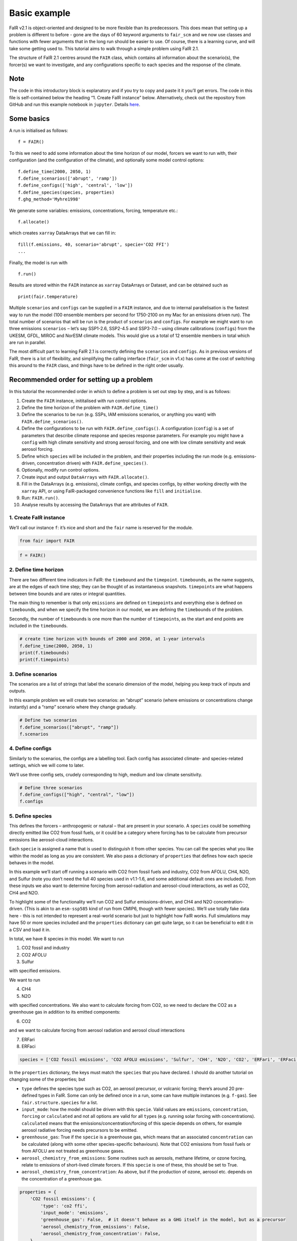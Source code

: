 Basic example
=============

FaIR v2.1 is object-oriented and designed to be more flexible than its
predecessors. This does mean that setting up a problem is different to
before - gone are the days of 60 keyword arguments to ``fair_scm`` and
we now use classes and functions with fewer arguments that in the long
run should be easier to use. Of course, there is a learning curve, and
will take some getting used to. This tutorial aims to walk through a
simple problem using FaIR 2.1.

The structure of FaIR 2.1 centres around the ``FAIR`` class, which
contains all information about the scenario(s), the forcer(s) we want to
investigate, and any configurations specific to each species and the
response of the climate.

Note
----

The code in this introductory block is explanatory and if you try to
copy and paste it it you’ll get errors. The code in this file is
self-contained below the heading “1. Create FaIR instance” below.
Alternatively, check out the repository from GitHub and run this example
notebook in ``jupyter``. Details
`here <https://docs.fairmodel.net/en/latest/install.html>`__.

Some basics
-----------

A run is initialised as follows:

::

   f = FAIR()

To this we need to add some information about the time horizon of our
model, forcers we want to run with, their configuration (and the
configuration of the climate), and optionally some model control
options:

::

   f.define_time(2000, 2050, 1)
   f.define_scenarios(['abrupt', 'ramp'])
   f.define_configs(['high', 'central', 'low'])
   f.define_species(species, properties)
   f.ghg_method='Myhre1998'

We generate some variables: emissions, concentrations, forcing,
temperature etc.:

::

   f.allocate()

which creates ``xarray`` DataArrays that we can fill in:

::

   fill(f.emissions, 40, scenario='abrupt', specie='CO2 FFI')
   ...

Finally, the model is run with

::

   f.run()

Results are stored within the ``FAIR`` instance as ``xarray`` DataArrays
or Dataset, and can be obtained such as

::

   print(fair.temperature)

Multiple ``scenarios`` and ``configs`` can be supplied in a ``FAIR``
instance, and due to internal parallelisation is the fastest way to run
the model (100 ensemble members per second for 1750-2100 on my Mac for
an emissions driven run). The total number of scenarios that will be run
is the product of ``scenarios`` and ``configs``. For example we might
want to run three emissions ``scenarios`` – let’s say SSP1-2.6, SSP2-4.5
and SSP3-7.0 – using climate calibrations (``configs``) from the UKESM,
GFDL, MIROC and NorESM climate models. This would give us a total of 12
ensemble members in total which are run in parallel.

The most difficult part to learning FaIR 2.1 is correctly defining the
``scenarios`` and ``configs``. As in previous versions of FaIR, there is
a lot of flexibility, and simplifying the calling interface
(``fair_scm`` in v1.x) has come at the cost of switching this around to
the ``FAIR`` class, and things have to be defined in the right order
usually.

Recommended order for setting up a problem
------------------------------------------

In this tutorial the recommended order in which to define a problem is
set out step by step, and is as follows:

1.  Create the ``FAIR`` instance, inititalised with run control options.
2.  Define the time horizon of the problem with ``FAIR.define_time()``
3.  Define the scenarios to be run (e.g. SSPs, IAM emissions scenarios,
    or anything you want) with ``FAIR.define_scenarios()``.
4.  Define the configurations to be run with ``FAIR.define_configs()``.
    A configuration (``config``) is a set of parameters that describe
    climate response and species response parameters. For example you
    might have a ``config`` with high climate sensitivity and strong
    aerosol forcing, and one with low climate sensitivity and weak
    aerosol forcing.
5.  Define which ``specie``\ s will be included in the problem, and
    their properties including the run mode (e.g. emissions-driven,
    concentration driven) with ``FAIR.define_species()``.
6.  Optionally, modify run control options.
7.  Create input and output ``DataArrays`` with ``FAIR.allocate()``.
8.  Fill in the DataArrays (e.g. emissions), climate configs, and
    species configs, by either working directly with the ``xarray`` API,
    or using FaIR-packaged convenience functions like ``fill`` and
    ``initialise``.
9.  Run: ``FAIR.run()``.
10. Analyse results by accessing the DataArrays that are attributes of
    ``FAIR``.

1. Create FaIR instance
~~~~~~~~~~~~~~~~~~~~~~~

We’ll call our instance ``f``: it’s nice and short and the ``fair`` name
is reserved for the module.

.. code:: ipython3

    from fair import FAIR

.. code:: ipython3

    f = FAIR()

2. Define time horizon
~~~~~~~~~~~~~~~~~~~~~~

There are two different time indicators in FaIR: the ``timebound`` and
the ``timepoint``. ``timebound``\ s, as the name suggests, are at the
edges of each time step; they can be thought of as instantaneous
snapshots. ``timepoint``\ s are what happens between time bounds and are
rates or integral quantities.

The main thing to remember is that only ``emissions`` are defined on
``timepoint``\ s and everything else is defined on ``timebound``\ s, and
when we specify the time horizon in our model, we are defining the
``timebound``\ s of the problem.

Secondly, the number of ``timebound``\ s is one more than the number of
``timepoint``\ s, as the start and end points are included in the
``timebound``\ s.

.. code:: ipython3

    # create time horizon with bounds of 2000 and 2050, at 1-year intervals
    f.define_time(2000, 2050, 1)
    print(f.timebounds)
    print(f.timepoints)

3. Define scenarios
~~~~~~~~~~~~~~~~~~~

The scenarios are a list of strings that label the scenario dimension of
the model, helping you keep track of inputs and outputs.

In this example problem we will create two scenarios: an “abrupt”
scenario (where emissions or concentrations change instantly) and a
“ramp” scenario where they change gradually.

.. code:: ipython3

    # Define two scenarios
    f.define_scenarios(["abrupt", "ramp"])
    f.scenarios

4. Define configs
~~~~~~~~~~~~~~~~~

Similarly to the scenarios, the configs are a labelling tool. Each
config has associated climate- and species-related settings, which we
will come to later.

We’ll use three config sets, crudely corresponding to high, medium and
low climate sensitivity.

.. code:: ipython3

    # Define three scenarios
    f.define_configs(["high", "central", "low"])
    f.configs

5. Define species
~~~~~~~~~~~~~~~~~

This defines the forcers – anthropogenic or natural – that are present
in your scenario. A ``species`` could be something directly emitted like
CO2 from fossil fuels, or it could be a category where forcing has to be
calculate from precursor emissions like aerosol-cloud interactions.

Each ``specie`` is assigned a name that is used to distinguish it from
other species. You can call the species what you like within the model
as long as you are consistent. We also pass a dictionary of
``properties`` that defines how each specie behaves in the model.

In this example we’ll start off running a scenario with CO2 from fossil
fuels and industry, CO2 from AFOLU, CH4, N2O, and Sulfur (note you don’t
need the full 40 species used in v1.1-1.6, and some additional default
ones are included). From these inputs we also want to determine forcing
from aerosol-radiation and aerosol-cloud interactions, as well as CO2,
CH4 and N2O.

To highlight some of the functionality we’ll run CO2 and Sulfur
emissions-driven, and CH4 and N2O concentration-driven. (This is akin to
an ``esm-ssp585`` kind of run from CMIP6, though with fewer species).
We’ll use totally fake data here - this is not intended to represent a
real-world scenario but just to highlight how FaIR works. Full
simulations may have 50 or more species included and the ``properties``
dictionary can get quite large, so it can be beneficial to edit it in a
CSV and load it in.

In total, we have 8 species in this model. We want to run

1. CO2 fossil and industry
2. CO2 AFOLU
3. Sulfur

with specified emissions.

We want to run

4. CH4
5. N2O

with specified concentrations. We also want to calculate forcing from
CO2, so we need to declare the CO2 as a greenhouse gas in addition to
its emitted components:

6. CO2

and we want to calculate forcing from aerosol radiation and aerosol
cloud interactions

7. ERFari
8. ERFaci

.. code:: ipython3

    species = ['CO2 fossil emissions', 'CO2 AFOLU emissions', 'Sulfur', 'CH4', 'N2O', 'CO2', 'ERFari', 'ERFaci']

In the ``properties`` dictionary, the keys must match the ``species``
that you have declared. I should do another tutorial on changing some of
the properties; but

-  ``type`` defines the species type such as CO2, an aerosol precursor,
   or volcanic forcing; there’s around 20 pre-defined types in FaIR.
   Some can only be defined once in a run, some can have multiple
   instances (e.g. ``f-gas``). See ``fair.structure.species`` for a
   list.
-  ``input_mode``: how the model should be driven with this ``specie``.
   Valid values are ``emissions``, ``concentration``, ``forcing`` or
   ``calculated`` and not all options are valid for all ``type``\ s
   (e.g. running solar forcing with concentrations). ``calculated``
   means that the emissions/concentration/forcing of this specie depends
   on others, for example aerosol radiative forcing needs precursors to
   be emitted.
-  ``greenhouse_gas``: True if the ``specie`` is a greenhouse gas, which
   means that an associated ``concentration`` can be calculated (along
   with some other species-specific behaviours). Note that CO2 emissions
   from fossil fuels or from AFOLU are not treated as greenhouse gases.
-  ``aerosol_chemistry_from_emissions``: Some routines such as aerosols,
   methane lifetime, or ozone forcing, relate to emissions of
   short-lived climate forcers. If this ``specie`` is one of these, this
   should be set to True.
-  ``aerosol_chemistry_from_concentration``: As above, but if the
   production of ozone, aerosol etc. depends on the concentration of a
   greenhouse gas.

.. code:: ipython3

    properties = {
        'CO2 fossil emissions': {
            'type': 'co2 ffi',
            'input_mode': 'emissions',
            'greenhouse_gas': False,  # it doesn't behave as a GHG itself in the model, but as a precursor
            'aerosol_chemistry_from_emissions': False,
            'aerosol_chemistry_from_concentration': False,
        },
        'CO2 AFOLU emissions': {
            'type': 'co2 afolu',
            'input_mode': 'emissions',
            'greenhouse_gas': False,  # it doesn't behave as a GHG itself in the model, but as a precursor
            'aerosol_chemistry_from_emissions': False,
            'aerosol_chemistry_from_concentration': False,
        },
        'CO2': {
            'type': 'co2',
            'input_mode': 'calculated',
            'greenhouse_gas': True,
            'aerosol_chemistry_from_emissions': False,
            'aerosol_chemistry_from_concentration': False,
        },
        'CH4': {
            'type': 'ch4',
            'input_mode': 'concentration',
            'greenhouse_gas': True,
            'aerosol_chemistry_from_emissions': False,
            'aerosol_chemistry_from_concentration': True, # we treat methane as a reactive gas
        },
        'N2O': {
            'type': 'n2o',
            'input_mode': 'concentration',
            'greenhouse_gas': True,
            'aerosol_chemistry_from_emissions': False,
            'aerosol_chemistry_from_concentration': True, # we treat nitrous oxide as a reactive gas
        },
        'Sulfur': {
            'type': 'sulfur',
            'input_mode': 'emissions',
            'greenhouse_gas': False,
            'aerosol_chemistry_from_emissions': True,
            'aerosol_chemistry_from_concentration': False,
        },
        'ERFari': {
            'type': 'ari',
            'input_mode': 'calculated',
            'greenhouse_gas': False,
            'aerosol_chemistry_from_emissions': False,
            'aerosol_chemistry_from_concentration': False,
        },
        'ERFaci': {
            'type': 'aci',
            'input_mode': 'calculated',
            'greenhouse_gas': False,
            'aerosol_chemistry_from_emissions': False,
            'aerosol_chemistry_from_concentration': False,
        }
    }

.. code:: ipython3

    f.define_species(species, properties)

6. Modify run options
~~~~~~~~~~~~~~~~~~~~~

When we initialise the FAIR class, a number of options are given as
defaults.

Let’s say we want to change the greenhouse gas forcing treatment from
Meinshausen et al. 2020 to Myhre et al. 1998. While this could have been
done when initialising the class, we can also do it by setting the
appropriate attribute.

.. code:: ipython3

    help(f)

.. code:: ipython3

    f.ghg_method

.. code:: ipython3

    f.aci_method='myhre1998'

.. code:: ipython3

    f.aci_method

7. Create input and output data
~~~~~~~~~~~~~~~~~~~~~~~~~~~~~~~

Steps 2–5 above dimensioned our problem; now, we want to actually create
some data to put into it.

First we allocate the data arrays with

.. code:: ipython3

    f.allocate()

This has created our arrays with the correct dimensions as attributes of
the ``FAIR`` class:

.. code:: ipython3

    f.emissions

.. code:: ipython3

    f.temperature

8. Fill in the data
~~~~~~~~~~~~~~~~~~~

The data created is nothing more special than ``xarray`` DataArrays, and
using ``xarray`` methods we can allocate values to the emissions:

.. code:: ipython3

    f.emissions.loc[(dict(specie="CO2 fossil emissions", scenario="abrupt"))] = 38

.. code:: ipython3

    f.emissions[:,0,0,0]

I think this method is a tiny bit clunky with ``loc`` and ``dict`` so
two helper functions have been created; ``fill`` and ``initialise``.
It’s personal preference if you use them or not, the only thing that
matters is that the data is there.

.. code:: ipython3

    from fair.interface import fill, initialise

8a. fill emissions, concentrations …
^^^^^^^^^^^^^^^^^^^^^^^^^^^^^^^^^^^^

Remember that some species in our problem are emissions driven, some are
concentration driven, and you might have species which are forcing
driven (though not in this problem).

You will need to populate the datasets to ensure that all of the
required species are there, in their specified driving mode.

.. code:: ipython3

    import numpy as np

.. code:: ipython3

    fill(f.emissions, 38, scenario='abrupt', specie='CO2 fossil emissions')
    fill(f.emissions, 3, scenario='abrupt', specie='CO2 AFOLU emissions')
    fill(f.emissions, 100, scenario='abrupt', specie='Sulfur')
    fill(f.concentration, 1800, scenario='abrupt', specie='CH4')
    fill(f.concentration, 325, scenario='abrupt', specie='N2O')
    
    for config in f.configs:
        fill(f.emissions, np.linspace(0, 38, 50), scenario='ramp', config=config, specie='CO2 fossil emissions')
        fill(f.emissions, np.linspace(0, 3, 50), scenario='ramp', config=config, specie='CO2 AFOLU emissions')
        fill(f.emissions, np.linspace(2.2, 100, 50), scenario='ramp', config=config, specie='Sulfur')
        fill(f.concentration, np.linspace(729, 1800, 51), scenario='ramp', config=config, specie='CH4')
        fill(f.concentration, np.linspace(270, 325, 51), scenario='ramp', config=config, specie='N2O')

We also need approriate initial conditions. If you are seeing a lot of
unexpected NaNs in your results, it could be that the first timestep was
never defined.

Using non-zero values for forcing, temperature, airborne emissions etc.
such as from the end of a previous run may allow for restart runs in the
future.

.. code:: ipython3

    # Define first timestep
    initialise(f.concentration, 278.3, specie='CO2')
    initialise(f.forcing, 0)
    initialise(f.temperature, 0)
    initialise(f.cumulative_emissions, 0)
    initialise(f.airborne_emissions, 0)

8b. Fill in ``climate_configs``
^^^^^^^^^^^^^^^^^^^^^^^^^^^^^^^

This defines how the model responds to a forcing: the default behaviour
is the three-layer energy balance model as described in Cummins et
al. (2020). The number of layers can be changed in ``run_control``.

``climate_configs`` is an ``xarray`` Dataset.

.. code:: ipython3

    f.climate_configs

.. code:: ipython3

    fill(f.climate_configs["ocean_heat_transfer"], [0.6, 1.3, 1.0], config='high')
    fill(f.climate_configs["ocean_heat_capacity"], [5, 15, 80], config='high')
    fill(f.climate_configs["deep_ocean_efficacy"], 1.29, config='high')
    
    fill(f.climate_configs["ocean_heat_transfer"], [1.1, 1.6, 0.9], config='central')
    fill(f.climate_configs["ocean_heat_capacity"], [8, 14, 100], config='central')
    fill(f.climate_configs["deep_ocean_efficacy"], 1.1, config='central')
    
    fill(f.climate_configs["ocean_heat_transfer"], [1.7, 2.0, 1.1], config='low')
    fill(f.climate_configs["ocean_heat_capacity"], [6, 11, 75], config='low')
    fill(f.climate_configs["deep_ocean_efficacy"], 0.8, config='low')

8c. Fill in ``species_configs``
^^^^^^^^^^^^^^^^^^^^^^^^^^^^^^^

This is again an ``xarray`` Dataset, with lots of options. Most of these
will be made loadable defaults, and indeed you can load up defaults with

``FAIR.fill_species_configs()``

For this example we’ll show the manual editing of the species configs,
which you will probably want to do anyway in a full run (e.g. to change
carbon cycle sensitivities).

.. code:: ipython3

    f.species_configs

Greenhouse gas state-dependence
'''''''''''''''''''''''''''''''

``iirf_0`` is the baseline time-integrated airborne fraction (usually
over 100 years). It can be calculated from the variables above, but
sometimes we might want to change these values.

.. code:: ipython3

    fill(f.species_configs["partition_fraction"], [0.2173, 0.2240, 0.2824, 0.2763], specie="CO2")
    
    non_co2_ghgs = ["CH4", "N2O"]
    for gas in non_co2_ghgs:
        fill(f.species_configs["partition_fraction"], [1, 0, 0, 0], specie=gas)
    
    fill(f.species_configs["unperturbed_lifetime"], [1e9, 394.4, 36.54, 4.304], specie="CO2")
    fill(f.species_configs["unperturbed_lifetime"], 8.25, specie="CH4")
    fill(f.species_configs["unperturbed_lifetime"], 109, specie="N2O")
        
    fill(f.species_configs["baseline_concentration"], 278.3, specie="CO2")
    fill(f.species_configs["baseline_concentration"], 729, specie="CH4")
    fill(f.species_configs["baseline_concentration"], 270.3, specie="N2O")
    
    fill(f.species_configs["forcing_reference_concentration"], 278.3, specie="CO2")
    fill(f.species_configs["forcing_reference_concentration"], 729, specie="CH4")
    fill(f.species_configs["forcing_reference_concentration"], 270.3, specie="N2O")
    
    fill(f.species_configs["molecular_weight"], 44.009, specie="CO2")
    fill(f.species_configs["molecular_weight"], 16.043, specie="CH4")
    fill(f.species_configs["molecular_weight"], 44.013, specie="N2O")
    
    fill(f.species_configs["greenhouse_gas_radiative_efficiency"], 1.3344985680386619e-05, specie='CO2')
    fill(f.species_configs["greenhouse_gas_radiative_efficiency"], 0.00038864402860869495, specie='CH4')
    fill(f.species_configs["greenhouse_gas_radiative_efficiency"], 0.00319550741640458, specie='N2O')

.. code:: ipython3

    # some greenhouse gas parameters can be automatically calculated from lifetime, molecular weight and partition fraction:
    f.calculate_iirf0()
    f.calculate_g()
    f.calculate_concentration_per_emission()

.. code:: ipython3

    # but we still want to override sometimes, and because it's just an xarray, we can:
    fill(f.species_configs["iirf_0"], 29, specie='CO2')

.. code:: ipython3

    # Now we define sensitivities of airborne fraction for each GHG; I'll do this quickly
    fill(f.species_configs["iirf_airborne"], [0.000819*2, 0.000819, 0], specie='CO2')
    fill(f.species_configs["iirf_uptake"], [0.00846*2, 0.00846, 0], specie='CO2')
    fill(f.species_configs["iirf_temperature"], [8, 4, 0], specie='CO2')
    
    fill(f.species_configs['iirf_airborne'], 0.00032, specie='CH4')
    fill(f.species_configs['iirf_airborne'], -0.0065, specie='N2O')
    
    fill(f.species_configs['iirf_uptake'], 0, specie='N2O')
    fill(f.species_configs['iirf_uptake'], 0, specie='CH4')
    
    fill(f.species_configs['iirf_temperature'], -0.3, specie='CH4')
    fill(f.species_configs['iirf_temperature'], 0, specie='N2O')

Aerosol emissions or concentrations to forcing
''''''''''''''''''''''''''''''''''''''''''''''

Note, both here and with the GHG parameters above, we don’t have to
change parameters away from NaN if they are not relevant, e.g. Sulfur is
not a GHG so we don’t care about ``iirf_0``, and CO2 is not an aerosol
precursor so we don’t care about ``erfari_radiative_efficiency``.

.. code:: ipython3

    fill(f.species_configs["erfari_radiative_efficiency"], -0.0036167830509091486, specie='Sulfur') # W m-2 MtSO2-1 yr
    fill(f.species_configs["erfari_radiative_efficiency"], -0.002653/1023.2219696044921, specie='CH4') # W m-2 ppb-1
    fill(f.species_configs["erfari_radiative_efficiency"], -0.00209/53.96694437662762, specie='N2O') # W m-2 ppb-1
    
    fill(f.species_configs["aci_scale"], -2.09841432)
    fill(f.species_configs["aci_shape"], 1/260.34644166, specie='Sulfur')

9. run FaIR
~~~~~~~~~~~

.. code:: ipython3

    f.run()

10. plot results
~~~~~~~~~~~~~~~~

.. code:: ipython3

    import matplotlib.pyplot as pl

.. code:: ipython3

    pl.plot(f.timebounds, f.temperature.loc[dict(scenario='ramp', layer=0)], label=f.configs)
    pl.title('Ramp scenario: temperature')
    pl.xlabel('year')
    pl.ylabel('Temperature anomaly (K)')
    pl.legend()

.. code:: ipython3

    pl.plot(f.timebounds, f.concentration.loc[dict(scenario='ramp', specie='CO2')], label=f.configs)
    pl.title('Ramp scenario: CO2')
    pl.xlabel('year')
    pl.ylabel('CO2 (ppm)')
    pl.legend()

.. code:: ipython3

    pl.plot(f.timebounds, f.forcing.loc[dict(scenario='ramp', specie='ERFaci')], label=f.configs)
    pl.title('Ramp scenario: forcing')
    pl.xlabel('year')
    pl.ylabel('ERF from aerosol-cloud interactions (W m$^{-2}$)')
    pl.legend()

.. code:: ipython3

    pl.plot(f.timebounds, f.forcing_sum.loc[dict(scenario='ramp')], label=f.configs)
    pl.title('Ramp scenario: forcing')
    pl.xlabel('year')
    pl.ylabel('Total ERF (W m$^{-2}$)')
    pl.legend()

.. code:: ipython3

    pl.plot(f.timebounds, f.temperature.loc[dict(scenario='abrupt', layer=0)], label=f.configs)
    pl.title('Abrupt scenario: temperature')
    pl.xlabel('year')
    pl.ylabel('Temperature anomaly (K)')
    pl.legend()

.. code:: ipython3

    pl.plot(f.timebounds, f.forcing_sum.loc[dict(scenario='abrupt')], label=f.configs)
    pl.title('Abrupt scenario: forcing')
    pl.xlabel('year')
    pl.ylabel('Total ERF (W m$^{-2}$)')
    pl.legend()

.. code:: ipython3

    pl.plot(f.timebounds, f.concentration.loc[dict(scenario='abrupt', specie='CO2')], label=f.configs)
    pl.title('Abrupt scenario: CO2')
    pl.xlabel('year')
    pl.ylabel('CO2 (ppm)')
    pl.legend()

.. code:: ipython3

    f.species_configs['g0'].loc[dict(specie='CO2')]

.. code:: ipython3

    f.forcing[-1, :, 1, :]

